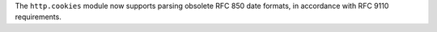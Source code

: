 The ``http.cookies`` module now supports parsing obsolete RFC 850 date
formats, in accordance with RFC 9110 requirements.
